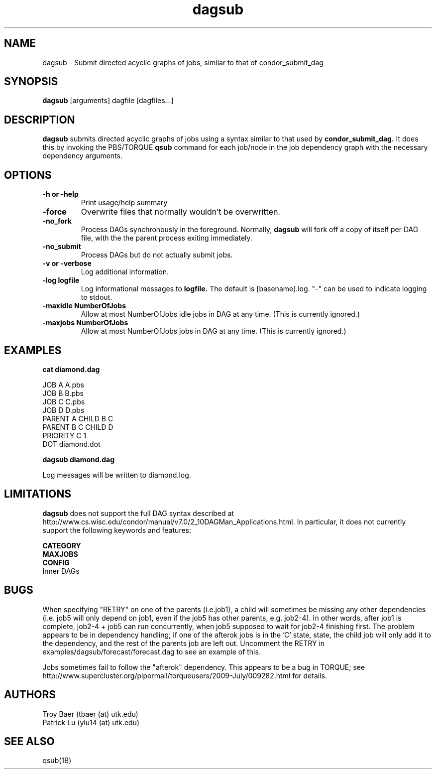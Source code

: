 .TH dagsub 1 "$Date" "$Revision$" "PBS TOOLS"

.SH NAME
dagsub \- Submit directed acyclic graphs of jobs, similar to that of condor_submit_dag

.SH SYNOPSIS
.B dagsub
[arguments] dagfile [dagfiles...]

.SH DESCRIPTION
.B dagsub
submits directed acyclic graphs of jobs using a syntax similar to that
used by
.B condor_submit_dag.
It does this by invoking the PBS/TORQUE
.B qsub
command for each job/node in the job dependency graph with the
necessary dependency arguments.

.SH OPTIONS
.TP
.B \-h or \-help
Print usage/help summary
.TP
.B \-force
Overwrite files that normally wouldn't be overwritten.
.TP
.B \-no\_fork
Process DAGs synchronously in the foreground.  Normally, 
.B dagsub
will fork off a copy of itself per DAG file, with the the parent
process exiting immediately.
.TP
.B \-no\_submit
Process DAGs but do not actually submit jobs.
.TP
.B \-v or \-verbose
Log additional information.
.TP
.B \-log logfile
Log informational messages to
.B logfile.
The default is [basename].log.  "\-" can be used to indicate logging
to stdout.
.TP
.B -maxidle NumberOfJobs
Allow at most NumberOfJobs idle jobs in DAG at any time.  (This is currently ignored.)
.TP
.B -maxjobs NumberOfJobs
Allow at most NumberOfJobs jobs in DAG at any time.  (This is currently ignored.)

.SH EXAMPLES

.nf
.B cat diamond.dag
.fi
.PP
JOB A A.pbs
.fi
JOB B B.pbs 
.fi
JOB C C.pbs
.fi
JOB D D.pbs
.fi
PARENT A CHILD B C
.fi
PARENT B C CHILD D
.fi
PRIORITY C 1
.fi
DOT diamond.dot
.PP

.nf
.B dagsub diamond.dag
.PP

Log messages will be written to diamond.log.

.SH LIMITATIONS

.B dagsub
does not support the full DAG syntax described at
http://www.cs.wisc.edu/condor/manual/v7.0/2_10DAGMan_Applications.html.
In particular, it does not currently support the following keywords
and features:
.PP
.B CATEGORY
.fi
.B MAXJOBS
.fi
.B CONFIG
.fi
Inner DAGs
.PP

.SH BUGS

When specifying "RETRY" on one of the parents (i.e.job1), a child will
sometimes be missing any other dependencies (i.e. job5 will only
depend on job1, even if the job5 has other parents, e.g. job2-4). In
other words, after job1 is complete, job2-4 + job5 can run
concurrently, when job5 supposed to wait for job2-4 finishing first.
The problem appears to be in dependency handling; if one of the
afterok jobs is in the 'C' state, state, the child job will only add
it to the dependency, and the rest of the parents job are left out.
Uncomment the RETRY in examples/dagsub/forecast/forecast.dag to see an
example of this.

Jobs sometimes fail to follow the "afterok" dependency.  This appears
to be a bug in TORQUE; see
http://www.supercluster.org/pipermail/torqueusers/2009-July/009282.html
for details.

.SH AUTHORS
Troy Baer (tbaer (at) utk.edu)
.fi
Patrick Lu (ylu14 (at) utk.edu)

.SH SEE ALSO
qsub(1B)
